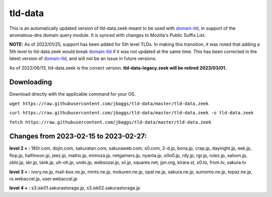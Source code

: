 tld-data
========
This is an automatically updated version of tld-data.zeek meant to be used
with domain-tld_, in support of the anomalous-dns domain query module. It
is synced with changes to Mozilla's Public Suffix List. 

**NOTE:** As of 2022/01/25, support has been added for 5th level TLDs.
In making this transition, it was noted that adding a 5th level to tld-data.zeek
would break domain-tld_ if it was not updated at the same time.
This has been corrected in the latest version of domain-tld_,
and will not be an issue in future versions.

As of 2022/06/13, tld-data.zeek is the correct version.  
**tld-data-legacy.zeek will be retired 2023/03/01.**

.. _domain-tld: https://github.com/sethhall/domain-tld

Downloading
-----------
Download directly with the applicable command for your OS.

``wget https://raw.githubusercontent.com/jbaggs/tld-data/master/tld-data.zeek``

``curl https://raw.githubusercontent.com/jbaggs/tld-data/master/tld-data.zeek -o tld-data.zeek``

``fetch https://raw.githubusercontent.com/jbaggs/tld-data/master/tld-data.zeek``

Changes from 2023-02-15 to 2023-02-27:
--------------------------------------
**level 2 + :** 180r.com, dojin.com, sakuratan.com, sakuraweb.com, x0.com, 2-d.jp, bona.jp, crap.jp, daynight.jp, eek.jp, flop.jp, halfmoon.jp, jeez.jp, matrix.jp, mimoza.jp, netgamers.jp, nyanta.jp, o0o0.jp, rdy.jp, rgr.jp, rulez.jp, saloon.jp, sblo.jp, skr.jp, tank.jp, uh-oh.jp, undo.jp, websozai.jp, xii.jp, squares.net, jpn.org, kirara.st, x0.to, from.tv, sakura.tv

**level 3 + :** ivory.ne.jp, mail-box.ne.jp, mints.ne.jp, mokuren.ne.jp, opal.ne.jp, sakura.ne.jp, sumomo.ne.jp, topaz.ne.jp, rs.webaccel.jp, user.webaccel.jp

**level 4 + :** s3.isk01.sakurastorage.jp, s3.isk02.sakurastorage.jp

